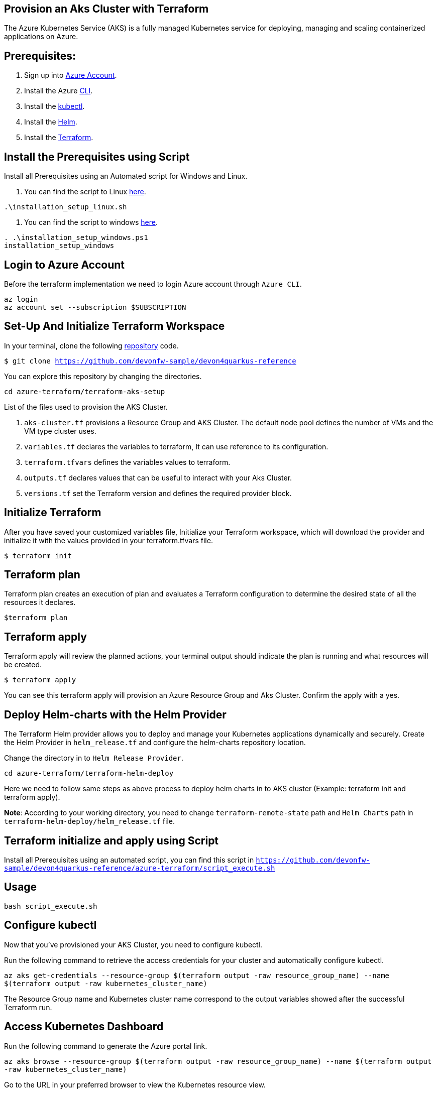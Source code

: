 
== Provision an Aks Cluster with Terraform

:url-az-account: https://portal.azure.com/#home

:url-az-CLI:  https://docs.microsoft.com/en-us/cli/azure/?view=azure-cli-latest

:url-az-kubectl: https://docs.microsoft.com/en-us/azure/aks/tutorial-kubernetes-deploy-cluster?tabs=azure-cli

:url-helm:  https://helm.sh/docs/intro/install/

:url-terraform: https://learn.hashicorp.com/tutorials/terraform/install-cli

:url-repo-code:  https://github.com/devonfw-sample/devon4quarkus-reference/azure-terraform

:url-script-linux: https://github.com/devonfw-sample/devon4quarkus-reference/azure-terraform/installation_setup_linux.sh

:url-script-windows: https://github.com/devonfw-sample/devon4quarkus-reference/azure-terraform/installation_setup_windows.ps1

The Azure Kubernetes Service (AKS) is a fully managed Kubernetes service for deploying, managing and scaling containerized applications on Azure.

== *Prerequisites:*

. Sign up into {url-az-account}[Azure Account].
. Install the Azure {url-az-CLI}[CLI].
. Install the {url-az-kubectl}[kubectl].
. Install the {url-helm}[Helm].
. Install the {url-terraform}[Terraform].

== *Install the Prerequisites using Script*
Install all Prerequisites using an Automated script for Windows and Linux.

. You can find the script to Linux {url-script-linux}[here].

`.\installation_setup_linux.sh`

. You can find the script to windows {url-script-windows}[here].

```
. .\installation_setup_windows.ps1
installation_setup_windows
```

== *Login to Azure Account*

Before the terraform implementation we need to login Azure account through `Azure CLI`.
```
az login
az account set --subscription $SUBSCRIPTION
```

== *Set-Up And Initialize Terraform Workspace*

In your terminal, clone the following {url-repo-code}[repository] code.

`$ git clone https://github.com/devonfw-sample/devon4quarkus-reference`

You can explore this repository by changing the directories.

`cd azure-terraform/terraform-aks-setup`

List of the files used to provision the AKS Cluster.

. `aks-cluster.tf` provisions a Resource Group and AKS Cluster. The default node pool defines the number of VMs and the VM type cluster uses.

. `variables.tf` declares the variables to terraform, It can use reference to its configuration.

. `terraform.tfvars` defines the variables values to terraform.

. `outputs.tf` declares values that can be useful to interact with your Aks Cluster.

. `versions.tf` set the Terraform version and defines the required provider block.

== *Initialize Terraform*
After you have saved your customized variables file, Initialize your Terraform workspace, which will download the provider and initialize it with the values provided in your terraform.tfvars file.

`$ terraform init`

== *Terraform plan*
Terraform plan creates an execution of plan and evaluates a Terraform configuration to determine the desired state of all the resources it declares.

`$terraform plan`

== *Terraform apply*
Terraform apply will review the planned actions, your terminal output should indicate the plan is running and what resources will be created.

`$ terraform apply`

You can see this terraform apply will provision an Azure Resource Group and Aks Cluster. Confirm the apply with a yes.

== *Deploy Helm-charts with the Helm Provider*

The Terraform Helm provider allows you to deploy and manage your Kubernetes applications dynamically and securely. Create the Helm Provider in `helm_release.tf` and configure the helm-charts repository location.

Change the directory in to `Helm Release Provider`.

`cd azure-terraform/terraform-helm-deploy`

Here we need to follow same steps as above process to deploy helm charts in to AKS cluster (Example: terraform init and terraform apply).


*Note*: According to your working directory, you need to change `terraform-remote-state` path and `Helm Charts` path in `terraform-helm-deploy/helm_release.tf` file.

== Terraform initialize and apply using Script

Install all Prerequisites using an automated script, you can find this script in `https://github.com/devonfw-sample/devon4quarkus-reference/azure-terraform/script_execute.sh`

== Usage

`bash script_execute.sh`

== *Configure kubectl*

Now that you've provisioned your AKS Cluster, you need to configure kubectl.

Run the following command to retrieve the access credentials for your cluster and automatically configure kubectl.

`az aks get-credentials --resource-group $(terraform output -raw resource_group_name) --name $(terraform output -raw kubernetes_cluster_name)`

The Resource Group name and Kubernetes cluster name correspond to the output variables showed after the successful Terraform run.

== *Access Kubernetes Dashboard*
Run the following command to generate the Azure portal link.

`az aks browse --resource-group $(terraform output -raw resource_group_name) --name $(terraform output -raw kubernetes_cluster_name)`

Go to the URL in your preferred browser to view the Kubernetes resource view.

== *Clean up your workspace*
Run the destroy command and confirm with yes in your terminal.

`$ terraform destroy`

```
Note: terraform destroy can clean your Aks Cluster but not Resource Group, Because we are not authorized to perform RG deletion. For that we need to raise ticket for IT Group.
```
